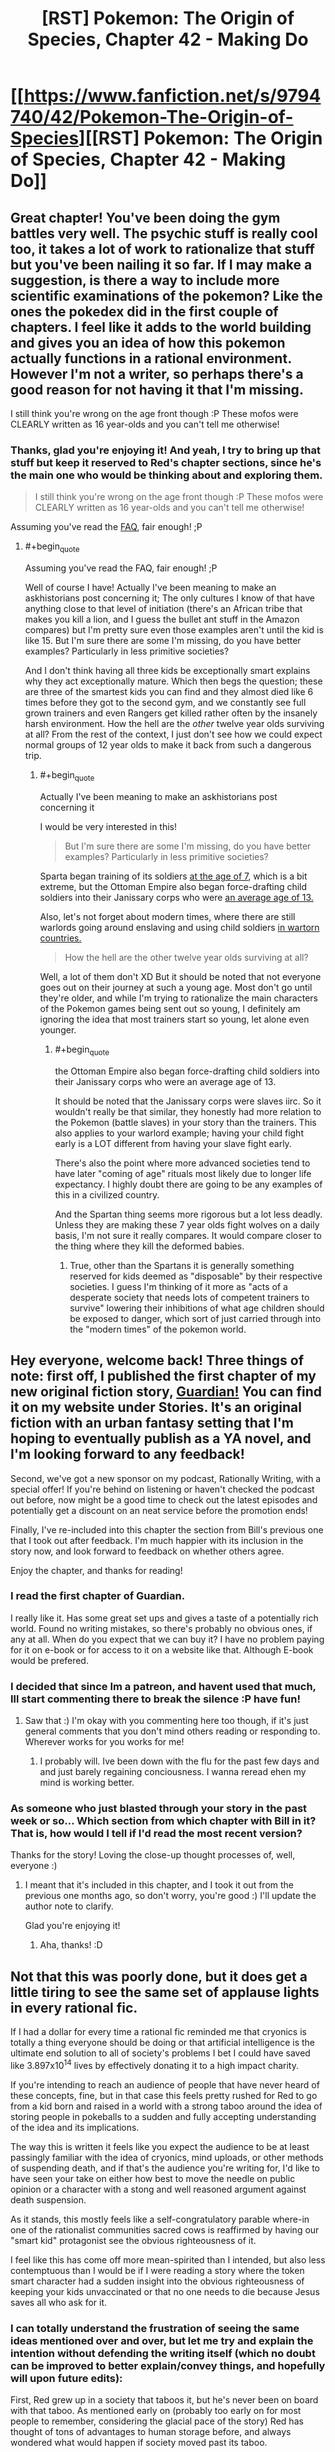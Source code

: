 #+TITLE: [RST] Pokemon: The Origin of Species, Chapter 42 - Making Do

* [[https://www.fanfiction.net/s/9794740/42/Pokemon-The-Origin-of-Species][[RST] Pokemon: The Origin of Species, Chapter 42 - Making Do]]
:PROPERTIES:
:Author: DaystarEld
:Score: 64
:DateUnix: 1491043472.0
:END:

** Great chapter! You've been doing the gym battles very well. The psychic stuff is really cool too, it takes a lot of work to rationalize that stuff but you've been nailing it so far. If I may make a suggestion, is there a way to include more scientific examinations of the pokemon? Like the ones the pokedex did in the first couple of chapters. I feel like it adds to the world building and gives you an idea of how this pokemon actually functions in a rational environment. However I'm not a writer, so perhaps there's a good reason for not having it that I'm missing.

I still think you're wrong on the age front though :P These mofos were CLEARLY written as 16 year-olds and you can't tell me otherwise!
:PROPERTIES:
:Author: Lipat97
:Score: 13
:DateUnix: 1491059654.0
:END:

*** Thanks, glad you're enjoying it! And yeah, I try to bring up that stuff but keep it reserved to Red's chapter sections, since he's the main one who would be thinking about and exploring them.

#+begin_quote
  I still think you're wrong on the age front though :P These mofos were CLEARLY written as 16 year-olds and you can't tell me otherwise!
#+end_quote

Assuming you've read the [[http://daystareld.com/pokemon-faq/][FAQ]], fair enough! ;P
:PROPERTIES:
:Author: DaystarEld
:Score: 5
:DateUnix: 1491075737.0
:END:

**** #+begin_quote
  Assuming you've read the FAQ, fair enough! ;P
#+end_quote

Well of course I have! Actually I've been meaning to make an askhistorians post concerning it; The only cultures I know of that have anything close to that level of initiation (there's an African tribe that makes you kill a lion, and I guess the bullet ant stuff in the Amazon compares) but I'm pretty sure even those examples aren't until the kid is like 15. But I'm sure there are some I'm missing, do you have better examples? Particularly in less primitive societies?

And I don't think having all three kids be exceptionally smart explains why they act exceptionally mature. Which then begs the question; these are three of the smartest kids you can find and they almost died like 6 times before they got to the second gym, and we constantly see full grown trainers and even Rangers get killed rather often by the insanely harsh environment. How the hell are the /other/ twelve year olds surviving at all? From the rest of the context, I just don't see how we could expect normal groups of 12 year olds to make it back from such a dangerous trip.
:PROPERTIES:
:Author: Lipat97
:Score: 3
:DateUnix: 1491076924.0
:END:

***** #+begin_quote
  Actually I've been meaning to make an askhistorians post concerning it
#+end_quote

I would be very interested in this!

#+begin_quote
  But I'm sure there are some I'm missing, do you have better examples? Particularly in less primitive societies?
#+end_quote

Sparta began training of its soldiers [[https://en.wikipedia.org/wiki/Spartan_army][at the age of 7]], which is a bit extreme, but the Ottoman Empire also began force-drafting child soldiers into their Janissary corps who were [[https://en.wikipedia.org/wiki/Janissaries#Characteristics][an average age of 13.]]

Also, let's not forget about modern times, where there are still warlords going around enslaving and using child soldiers [[https://en.wikipedia.org/wiki/Military_use_of_children#Uganda_2][in wartorn countries.]]

#+begin_quote
  How the hell are the other twelve year olds surviving at all?
#+end_quote

Well, a lot of them don't XD But it should be noted that not everyone goes out on their journey at such a young age. Most don't go until they're older, and while I'm trying to rationalize the main characters of the Pokemon games being sent out so young, I definitely am ignoring the idea that most trainers start so young, let alone even younger.
:PROPERTIES:
:Author: DaystarEld
:Score: 2
:DateUnix: 1491078354.0
:END:

****** #+begin_quote
  the Ottoman Empire also began force-drafting child soldiers into their Janissary corps who were an average age of 13.
#+end_quote

It should be noted that the Janissary corps were slaves iirc. So it wouldn't really be that similar, they honestly had more relation to the Pokemon (battle slaves) in your story than the trainers. This also applies to your warlord example; having your child fight early is a LOT different from having your slave fight early.

There's also the point where more advanced societies tend to have later "coming of age" rituals most likely due to longer life expectancy. I highly doubt there are going to be any examples of this in a civilized country.

And the Spartan thing seems more rigorous but a lot less deadly. Unless they are making these 7 year olds fight wolves on a daily basis, I'm not sure it really compares. It would compare closer to the thing where they kill the deformed babies.
:PROPERTIES:
:Author: Lipat97
:Score: 3
:DateUnix: 1491081970.0
:END:

******* True, other than the Spartans it is generally something reserved for kids deemed as "disposable" by their respective societies. I guess I'm thinking of it more as "acts of a desperate society that needs lots of competent trainers to survive" lowering their inhibitions of what age children should be exposed to danger, which sort of just carried through into the "modern times" of the pokemon world.
:PROPERTIES:
:Author: DaystarEld
:Score: 2
:DateUnix: 1491083003.0
:END:


** Hey everyone, welcome back! Three things of note: first off, I published the first chapter of my new original fiction story, [[http://daystareld.com/guardian-1/][Guardian!]] You can find it on my website under Stories. It's an original fiction with an urban fantasy setting that I'm hoping to eventually publish as a YA novel, and I'm looking forward to any feedback!

Second, we've got a new sponsor on my podcast, Rationally Writing, with a special offer! If you're behind on listening or haven't checked the podcast out before, now might be a good time to check out the latest episodes and potentially get a discount on an neat service before the promotion ends!

Finally, I've re-included into this chapter the section from Bill's previous one that I took out after feedback. I'm much happier with its inclusion in the story now, and look forward to feedback on whether others agree.

Enjoy the chapter, and thanks for reading!
:PROPERTIES:
:Author: DaystarEld
:Score: 10
:DateUnix: 1491043524.0
:END:

*** I read the first chapter of Guardian.

I really like it. Has some great set ups and gives a taste of a potentially rich world. Found no writing mistakes, so there's probably no obvious ones, if any at all. When do you expect that we can buy it? I have no problem paying for it on e-book or for access to it on a website like that. Although E-book would be prefered.
:PROPERTIES:
:Author: Caliburn0
:Score: 4
:DateUnix: 1491127186.0
:END:


*** I decided that since Im a patreon, and havent used that much, Ill start commenting there to break the silence :P have fun!
:PROPERTIES:
:Author: Rouninscholar
:Score: 2
:DateUnix: 1491095038.0
:END:

**** Saw that :) I'm okay with you commenting here too though, if it's just general comments that you don't mind others reading or responding to. Wherever works for you works for me!
:PROPERTIES:
:Author: DaystarEld
:Score: 2
:DateUnix: 1491096792.0
:END:

***** I probably will. Ive been down with the flu for the past few days and and just barely regaining conciousness. I wanna reread ehen my mind is working better.
:PROPERTIES:
:Author: Rouninscholar
:Score: 1
:DateUnix: 1491099304.0
:END:


*** As someone who just blasted through your story in the past week or so... Which section from which chapter with Bill in it? That is, how would I tell if I'd read the most recent version?

Thanks for the story! Loving the close-up thought processes of, well, everyone :)
:PROPERTIES:
:Author: sharikak54
:Score: 2
:DateUnix: 1491119474.0
:END:

**** I meant that it's included in this chapter, and I took it out from the previous one months ago, so don't worry, you're good :) I'll update the author note to clarify.

Glad you're enjoying it!
:PROPERTIES:
:Author: DaystarEld
:Score: 3
:DateUnix: 1491125513.0
:END:

***** Aha, thanks! :D
:PROPERTIES:
:Author: sharikak54
:Score: 2
:DateUnix: 1491153827.0
:END:


** Not that this was poorly done, but it does get a little tiring to see the same set of applause lights in every rational fic.

If I had a dollar for every time a rational fic reminded me that cryonics is totally a thing everyone should be doing or that artificial intelligence is the ultimate end solution to all of society's problems I bet I could have saved like 3.897x10^{14} lives by effectively donating it to a high impact charity.

If you're intending to reach an audience of people that have never heard of these concepts, fine, but in that case this feels pretty rushed for Red to go from a kid born and raised in a world with a strong taboo around the idea of storing people in pokeballs to a sudden and fully accepting understanding of the idea and its implications.

The way this is written it feels like you expect the audience to be at least passingly familiar with the idea of cryonics, mind uploads, or other methods of suspending death, and if that's the audience you're writing for, I'd like to have seen your take on either how best to move the needle on public opinion or a character with a stong and well reasoned argument against death suspension.

As it stands, this mostly feels like a self-congratulatory parable where-in one of the rationalist communities sacred cows is reaffirmed by having our "smart kid" protagonist see the obvious righteousness of it.

I feel like this has come off more mean-spirited than I intended, but also less contemptuous than I would be if I were reading a story where the token smart character had a sudden insight into the obvious righteousness of keeping your kids unvaccinated or that no one needs to die because Jesus saves all who ask for it.
:PROPERTIES:
:Author: JanusTheDoorman
:Score: 12
:DateUnix: 1491071020.0
:END:

*** I can totally understand the frustration of seeing the same ideas mentioned over and over, but let me try and explain the intention without defending the writing itself (which no doubt can be improved to better explain/convey things, and hopefully will upon future edits):

First, Red grew up in a society that taboos it, but he's never been on board with that taboo. As mentioned early on (probably too early on for most people to remember, considering the glacial pace of the story) Red has thought of tons of advantages to human storage before, and always wondered what would happen if society moved past its taboo.

As for understanding the implications, I don't think it's that hard a leap to make for someone who's very pro-science: you could even call it a /naive/ belief that medicine and technology will just keep advancing to the point of utopia, and many people do call it that, but for someone who thinks that, the idea that this utopia might also include undoing the damage of human storage and even near-death should be easy to believe, once pointed out explicitly.

Also, he's still young, however smart he is. I don't know how much time you spend around children, but I've found them very receptive to new-amazing-technology ideas. I recently talked to one about CRISPR and they were already thinking of all the things that someone who optimistically studies the future of the field would hope for, just off the mix of imagination and optimism :)

Finally, as for it being a sacred cow, I can only say that I personally am not signed up for cryonics, and have no plan to unless the price drops significantly or the probability of success goes up considerably. I do, however, think that if you could do it for practically free, as someone in the pokemon world can, there aren't many arguments that make sense against it besides the spiritual/death-positive ones that are pretty unapplicable to someone like Red.

If you have some better counter arguments though, I'm always happy to be exposed to new things or ideas I haven't thought of for the story!
:PROPERTIES:
:Author: DaystarEld
:Score: 12
:DateUnix: 1491075079.0
:END:

**** #+begin_quote
  Finally, as for it being a sacred cow, I can only say that I personally am not signed up for cryonics, and have no plan to unless the price drops significantly or the probability of success goes up considerably. I do, however, think that if you could do it for practically free, as someone in the pokemon world can, there aren't many arguments that make sense against it besides the spiritual/death-positive ones that are pretty unapplicable to someone like Red.
#+end_quote

Interesting you should say that, because I was going to say that if I were to complain about anything it's that you present a fantastic metaphor creping up on Space Whale Aesop to present cryonics as obviously a no-brainer while in reality it's more of a Pascal's Wager, considering the effort involved for dubious benefit, especially outside of America. I guess I'm not the target audience, because if it /was/ that simple, I /would/ have signed up already, I have no conceptual objection, so I perceive a misrepresentation of the debate because you removed from the picture the only significant issue I have with cryonics: practical (un)feasibility.
:PROPERTIES:
:Author: daydev
:Score: 3
:DateUnix: 1491077695.0
:END:

***** Very true, but please not that /I/ didn't remove it from the debate, the pokemon world did :P I didn't set out to try and create an argument for cryonics in our world: I'm just writing how I think intelligent characters would act in a world that has the technology that Pokemon does.
:PROPERTIES:
:Author: DaystarEld
:Score: 6
:DateUnix: 1491078590.0
:END:

****** That's fair. I suppose what "triggered" me (not really triggered, more like ever so slightly annoyed) is the fact that the same view "you're blind and/or stupid if you're not totally on board" is pushed in the Sequences about the real cryonics.
:PROPERTIES:
:Author: daydev
:Score: 5
:DateUnix: 1491080345.0
:END:

******* Yeah, I can see that being frustrating.
:PROPERTIES:
:Author: DaystarEld
:Score: 3
:DateUnix: 1491083225.0
:END:


**** Those a good points - I do recall the early segments with Red discussing or thinking about human storage in pokeballs, so points for laying the groundwork there.

And, also fair point regarding youthful optimism. You don't really start digging into how ideas become implemented and why it takes decades for things to go from conception to reality until you're becoming a professional.

I will still call it a missed opportunity that Bill somewhat handwaves the process as requiring only a public awareness campaign and some social shifts, but you've also done a good job of his characterization that makes me understand why he's not the person for that. Giovanni or even Oak maybe, but it would feel weird for Bill to go from tech nerd living on the cutting edge to socio-political operative seeking to influence society on a grand scale, a la Harry/Hermoine in Significant Digits.

It also surprises me that Bill's live preservation program is tied to his house AI rather than an intelligent pokemon, like Alakazam, a trained Chansey nurse, or just another person who could travel with him to enable him to leave the house more regularly. If he's willing to travel to conferences, etc. I expect he's got an emergency teleport protocol, but I'm wondering what exactly his protocol with Eva is.
:PROPERTIES:
:Author: JanusTheDoorman
:Score: 2
:DateUnix: 1491087255.0
:END:

***** #+begin_quote
  It also surprises me that Bill's live preservation program is tied to his house AI rather than an intelligent pokemon, like Alakazam, a trained Chansey nurse, or just another person who could travel with him to enable him to leave the house more regularly.
#+end_quote

Chansey nurses are only a thing in the anime, where they'er as intelligent as people. /Maybe/ he could train an alakazam to, upon being released while his life is at risk, take a container ball, release its box, put Bill's body in the box, return the box to the ball, then teleport back to Bill's lab... then take the container box out again, maybe, and Eva takes over from there? Meanwhile there's now a loose alakazam in his lab. Also he has to hope that no one else is around while all that happened to see and stop his alakzam from doing all that.

I'll think it over, but probably easier to just make sure he stays home, and if he does leave, just teleports back as needed :)
:PROPERTIES:
:Author: DaystarEld
:Score: 5
:DateUnix: 1491102337.0
:END:


** Just read the author's notes in the story. I'm not a lawyer, but I'm kind of worried about the legalities of putting an ad in your fanfiction. It might be blurring the lines between "fanfiction" and "copyright violation" if you seem to be making money directly off the fanfiction and not from donations/things tangentially relating to it like the podcast.

Can someone more knowledgeable than me confirm/deny this?
:PROPERTIES:
:Author: SometimesATroll
:Score: 6
:DateUnix: 1491047396.0
:END:

*** I think fanfiction in general already crosses over that line into "copyright violation", even if it's non-commercial in nature. copyright holders have the exclusive right to create derivative works based on their copyright, and most fanfiction (including this one, in my opinion) isn't transformative enough to cross that line into fair use
:PROPERTIES:
:Author: blockbaven
:Score: 3
:DateUnix: 1491055612.0
:END:


*** Good point! I guess I'm used to advertisements in a lot of other derivative works (like DBZ Abridged), but I'll probably play it safe and delete this one in favor of just advertising my podcast again :P
:PROPERTIES:
:Author: DaystarEld
:Score: 3
:DateUnix: 1491075243.0
:END:


*** Fanfiction is usually copyright violation unless you can successfully argue that it qualifies for fair use. In this case, the parody defense would probably be on the most solid footing, but I think it would fail in court, and in any case, the legal battle wouldn't be worth it except on general principle.

That said, there are two arguments against advertisement. The first is that one of the four factors for fair use is whether or not the work is commercial in nature, which means that in the event of a lawsuit it's better for the work to be free. The second argument is that you're more likely to get sued if there's monetization; there are thousands of fanfics of Pokemon, almost none of which have had lawsuits (or cease and desists) filed against them, but the ones that /have/ had legal action are much more likely to be the ones that are more of a threat in one way or another.
:PROPERTIES:
:Author: alexanderwales
:Score: 3
:DateUnix: 1491251368.0
:END:


** So, something I've been thinking about for a while: why don't pokemon store matter the same way pokeballs do? Apparently there are berries and nuts that can do something like that in this universe already, so it'd be weird if in this universe this 'turn matter into magical energy' evolved thing /and/ also all the weirdness of pokemon evolved with no relation between the two at all.

Here are all the things it could explain:

1. Why pokemon can do such energy intensive things. Their cells have been built from the ground up to use this phenomenon in various ways. They can store much more ATP, water, glocose, etc, and not pay a penalty in size and complexity. This enables them from the get-go to be much hardier and stronger.

2. Water Pokemon. We assume that storing is easy, but retrieving things while preserving structure is hard. Thus it's possible to have cell-level machinery to store limited amounts of molecular substances without caring about orientation or internal structure beyond the molecular. It's not then hard to imagine why the easiest specialized machinery for storing very large quantities of matter would be most successful with one of the simplest molecules, H2O.

3. Ditto. Most of the raw materials of its cells are kept in a stored state, leaving very little crucial material in its physical form, mostly specialized towards spooling out stored materials into various physical forms, then returning it as needed. If you further reflect that Mew is the most recent ancestor of all pokemon, and it had the move transform, it's pretty clear Ditto is just a result of neoteny.

4. Most other Pokemon. Trivial. Left as an exercise for the reader.

5. Why pokeballs only work on pokemon, not humans. The fact that their cells already have a bunch of machinery for pushing most of their raw materials in and out of that state makes things a lot easier.

6. Those nuts. Symbiosis with Beedrill colonies, defending against wild Caterpie. The cell machinery that allows that kind of storage was first introduced by the alien pokerus retrovirus, explaining why they share it in common.

7. Why people don't eat pokemon. Trivial. Left as an exercise to the reader.
:PROPERTIES:
:Score: 5
:DateUnix: 1491176383.0
:END:

*** #+begin_quote
  Apparently there are berries and nuts that can do something like that in this universe already
#+end_quote

Not quite: they're used to make the /casing/ for pokeballs, they don't actually have the properties. I definitely agree that if it were a natural phenomenon it would explain a lot about the world, but they never had the foresight to think of that when designing the world, unfortunately: and humans definitely do eat pokemon, in both the anime and the games, even though they don't make a big deal out of it.
:PROPERTIES:
:Author: DaystarEld
:Score: 3
:DateUnix: 1491180124.0
:END:


*** #+begin_quote
  7. Why people don't eat pokemon. Trivial. Left as an exercise to the reader.
#+end_quote

Because it would be dangerous to have large volumes of stored material come abruptly and haphazardly out of cellular storage and into your digestive tract, without biological mechanisms of your own to direct it quickly back /into/ storage?

Hmm, not sure that fits all observations (e.g. death in the wild or the arena without corresponding matter explosions), maybe you had something else in mind. Or maybe you were pulling the author's trick of alluding to more facts than have been specifically determined.
:PROPERTIES:
:Author: noggin-scratcher
:Score: 1
:DateUnix: 1491432398.0
:END:


** Speaking about the implications of pokeball-style storage, one thing I've been wondering about is the historical transition to pokeball use in your interpretation of the pokemon world. As dangerous as the modern pokemon world is, it must have been much more so in the pre-pokeball era. The invention of pokeballs and the associated matter storage tech must have been a hugely important moment that transformed human society and the natural pokemon world! Have you given any thought to the long-view history of the pokemon world?
:PROPERTIES:
:Author: BabaGannoosh
:Score: 4
:DateUnix: 1491245360.0
:END:

*** Of course! I was thinking of including a section of a history book or novelization of the past at some point in the story that shows how trainers used to have bonds with pokemon that they raise from birth, and how it was very rare for any trainer to have more than one or two pokemon following them around at a time. Those that bonded with particularly strong pokemon, or were able to command multiple at a time, tended to become the leaders of villages or warlords.

Pokeball technology didn't just make it safer to train multiple pokemon, it also added the automatic training/programming of them that have democratized pokemon training to the extent visible in the modern world.
:PROPERTIES:
:Author: DaystarEld
:Score: 3
:DateUnix: 1491269521.0
:END:

**** I was imagining something very much like that. I was also thinking that it might also have been difficult to train certain pokemon - bugs, for example. Sort of mirroring our world, where animals have a spectrum of trainability, with animals like dogs being the most trainable and caterpillars completely untrainable. I also figured that psychics would be the most powerful trainers (and good candidates to become warlords), and that they in turn probably would have feared dark people. A Psychic upper class would also probably have institutionally persecuted Darks.
:PROPERTIES:
:Author: BabaGannoosh
:Score: 3
:DateUnix: 1491273016.0
:END:

***** Absolutely, also people probably wouldn't have bothered trying to train a lot of the weaker pokemon. And I love the idea of Dark pokemon being trained by seedy organizations and criminals particularly to help fight against the higher class of psychics, particularly in certain regions.
:PROPERTIES:
:Author: DaystarEld
:Score: 4
:DateUnix: 1491275272.0
:END:

****** As a writer, I also enjoy the irony of the criminal organizations being more reliant on the historical "actual bonding" method of controlling Pokémon because of there need to avoid psychics, especially if the Dark type might interfere with the auto-training in Pokéballs. Might even explain why Dark-type masters tend to only be Elite Four (and whatever equivalent social rank Kahunas are) and not gym leaders.
:PROPERTIES:
:Author: empocariam
:Score: 1
:DateUnix: 1491767974.0
:END:

******* Yeah, the lack of Dark Gym Leaders has always interested me. I kind of see it as a reflection of how communities don't want their city to be represented by the Dark type, and how trainers that specialize in Dark pokemon aren't trusted as much.
:PROPERTIES:
:Author: DaystarEld
:Score: 1
:DateUnix: 1491770372.0
:END:


** Where does the flesh starmie uses to heal it's self come from? Thin air? The gemstone?
:PROPERTIES:
:Author: Dobotics
:Score: 3
:DateUnix: 1491089625.0
:END:

*** It's basically just extremely rapid healing: all bodies are capable of regenerating damaged flesh to some degree by turning the body's stored nutrients into more flesh and blood. Some species of pokemon are able to store a lot more and make use of it much quicker than others.
:PROPERTIES:
:Author: DaystarEld
:Score: 3
:DateUnix: 1491097120.0
:END:


** Typo thread!
:PROPERTIES:
:Author: DaystarEld
:Score: 2
:DateUnix: 1491043532.0
:END:

*** "I want Zephyr or Bulbasaur to evolve"

Zephyr already evolved and Leaf is speaking. I think you meant Crimson. Same mistake later as well, in the same conversation.
:PROPERTIES:
:Author: SometimesATroll
:Score: 2
:DateUnix: 1491047667.0
:END:

**** Yep, fixed them both, thank you!
:PROPERTIES:
:Author: DaystarEld
:Score: 2
:DateUnix: 1491075769.0
:END:


*** Again, the his pokemon
:PROPERTIES:
:Author: veruchai
:Score: 1
:DateUnix: 1491047015.0
:END:

**** Fixed, thanks!
:PROPERTIES:
:Author: DaystarEld
:Score: 1
:DateUnix: 1491075760.0
:END:


*** "The sip sets sail in three weeks."
:PROPERTIES:
:Author: SometimesATroll
:Score: 1
:DateUnix: 1491049447.0
:END:

**** Fixed :)
:PROPERTIES:
:Author: DaystarEld
:Score: 1
:DateUnix: 1491075774.0
:END:


*** seess => sees
:PROPERTIES:
:Author: CarVac
:Score: 1
:DateUnix: 1491052045.0
:END:

**** Fixed, thanks!
:PROPERTIES:
:Author: DaystarEld
:Score: 1
:DateUnix: 1491075779.0
:END:


*** "So one way to find out!" -> "Only one way to find out!"

first scene leaf is talking to blue
:PROPERTIES:
:Author: Lipat97
:Score: 1
:DateUnix: 1491053709.0
:END:

**** Got it, thanks!
:PROPERTIES:
:Author: DaystarEld
:Score: 1
:DateUnix: 1491075788.0
:END:


*** #+begin_quote
  brushing the and
#+end_quote

*sand

#+begin_quote
  the sip sets sail
#+end_quote

*ship
:PROPERTIES:
:Author: appropriate-username
:Score: 1
:DateUnix: 1491067316.0
:END:

**** Fixed both, thanks :)
:PROPERTIES:
:Author: DaystarEld
:Score: 2
:DateUnix: 1491075793.0
:END:


*** "Go, Shi-"

He's probably trying for "Go, Ion"
:PROPERTIES:
:Author: sharikak54
:Score: 1
:DateUnix: 1491120164.0
:END:

**** Quite right! Fixed now, thanks :)
:PROPERTIES:
:Author: DaystarEld
:Score: 2
:DateUnix: 1491125466.0
:END:


*** #+begin_quote
  Like everything around him is about to freeze in place, and if he looks the side he'll see a floating square that he can climb out of and back into "reality."
#+end_quote

looks to the side he'll
:PROPERTIES:
:Author: Mizu25
:Score: 1
:DateUnix: 1491186591.0
:END:

**** Fixed, thanks :)
:PROPERTIES:
:Author: DaystarEld
:Score: 1
:DateUnix: 1491193663.0
:END:


** gives piercing cry/gives a piercing cry

free reign/free rein

looks the side/looks to the side

starmie however/starmie, however

than he can express/than he could express (the rest of this sentence uses past tense)

incase/in case

upon upon thinking/upon thinking

ETA: Sorry, should have put this in the typo thread.
:PROPERTIES:
:Author: thrawnca
:Score: 2
:DateUnix: 1491178887.0
:END:

*** All fixed, thanks a lot!
:PROPERTIES:
:Author: DaystarEld
:Score: 1
:DateUnix: 1491182079.0
:END:


** This makes me glaaaad
:PROPERTIES:
:Author: Floppy_Fish-0-
:Score: 1
:DateUnix: 1491063678.0
:END:

*** Glaaad to hear it :)
:PROPERTIES:
:Author: DaystarEld
:Score: 1
:DateUnix: 1491097132.0
:END:


** At the start of the chapter, missing [[https://www.reddit.com/r/rational/comments/4vlpiy/rt_pokemon_the_origin_of_species_chapter_34/d5zk65c/][pokemon type hint/reminder for Crimson]].

e.g.

#+begin_quote
  All she can see above is Crimson, doing slow circles of a defensive perimeter around her.
#+end_quote

.

#+begin_quote
  All she can see above is Crimson, her pidgey doing slow circles of a defensive perimeter around her.
#+end_quote

This is the first time in recent chapters I can remember being unsure about any pokemon. You've been doing this really well. Blue's battle in this chapter certainly provided pokemon type information nicely.
:PROPERTIES:
:Author: DerSaidin
:Score: 1
:DateUnix: 1491310264.0
:END:

*** To be fair, I think Crimson's one of the more memorable ones, thanks to the little anecdote surrounding its name? I mean, it's definitely not on the level of the starters, but I definitely remembered Crimson better than most of their teams...
:PROPERTIES:
:Author: The_Magus_199
:Score: 2
:DateUnix: 1491382295.0
:END:


*** Fixed, thanks!
:PROPERTIES:
:Author: DaystarEld
:Score: 2
:DateUnix: 1491552299.0
:END:


*** I don't know, I think it's up to the reader to either keep track of this, or go back and check.

Also it would need a comma after "pidgey".
:PROPERTIES:
:Author: thrawnca
:Score: 1
:DateUnix: 1491358664.0
:END:

**** Coming back to the context of the story after a while makes it tough. There is no reason not to make it easier for the reader. Knowing the species of the pokemon is pretty key, and having to go look up details about characters is not a good reading experience.
:PROPERTIES:
:Author: DerSaidin
:Score: 1
:DateUnix: 1491395603.0
:END:


** As much as it freaked Red out, I think Bill's reaction to being probed was just right. He highlighted the danger of such activity when it might be detected, made clear that he was upset about the invasion of privacy, and left Red to stew on it. I expect Bill will forgive him - Red's just starting to learn about his power, after all, and it would be highly surprising if he /never/ made that kind of mistake - but he did an effective job of teaching him an ethical lesson about it. And took the opportunity to conclude the original topic of discussion, unpleasant though it must have been.
:PROPERTIES:
:Author: thrawnca
:Score: 1
:DateUnix: 1491699572.0
:END:

*** Yeah, and Bill might be more sensitive to it than most, since he's such a private person with lots of valuable secrets in his head (not that most psychics can actually read people's minds like that, but realistically that would probably be small comfort).
:PROPERTIES:
:Author: DaystarEld
:Score: 1
:DateUnix: 1491707504.0
:END:
